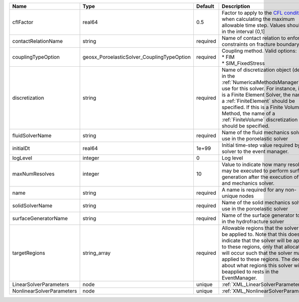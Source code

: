 

========================= ========================================== ======== ======================================================================================================================================================================================================================================================================================================================== 
Name                      Type                                       Default  Description                                                                                                                                                                                                                                                                                                              
========================= ========================================== ======== ======================================================================================================================================================================================================================================================================================================================== 
cflFactor                 real64                                     0.5      Factor to apply to the `CFL condition <http://en.wikipedia.org/wiki/Courant-Friedrichs-Lewy_condition>`_ when calculating the maximum allowable time step. Values should be in the interval (0,1]                                                                                                                        
contactRelationName       string                                     required Name of contact relation to enforce constraints on fracture boundary.                                                                                                                                                                                                                                                    
couplingTypeOption        geosx_PoroelasticSolver_CouplingTypeOption required | Coupling method. Valid options:                                                                                                                                                                                                                                                                                          
                                                                              | * FIM                                                                                                                                                                                                                                                                                                                    
                                                                              | * SIM_FixedStress                                                                                                                                                                                                                                                                                                        
discretization            string                                     required Name of discretization object (defined in the :ref:`NumericalMethodsManager`) to use for this solver. For instance, if this is a Finite Element Solver, the name of a :ref:`FiniteElement` should be specified. If this is a Finite Volume Method, the name of a :ref:`FiniteVolume` discretization should be specified. 
fluidSolverName           string                                     required Name of the fluid mechanics solver to use in the poroelastic solver                                                                                                                                                                                                                                                      
initialDt                 real64                                     1e+99    Initial time-step value required by the solver to the event manager.                                                                                                                                                                                                                                                     
logLevel                  integer                                    0        Log level                                                                                                                                                                                                                                                                                                                
maxNumResolves            integer                                    10       Value to indicate how many resolves may be executed to perform surface generation after the execution of flow and mechanics solver.                                                                                                                                                                                      
name                      string                                     required A name is required for any non-unique nodes                                                                                                                                                                                                                                                                              
solidSolverName           string                                     required Name of the solid mechanics solver to use in the poroelastic solver                                                                                                                                                                                                                                                      
surfaceGeneratorName      string                                     required Name of the surface generator to use in the hydrofracture solver                                                                                                                                                                                                                                                         
targetRegions             string_array                               required Allowable regions that the solver may be applied to. Note that this does not indicate that the solver will be applied to these regions, only that allocation will occur such that the solver may be applied to these regions. The decision about what regions this solver will beapplied to rests in the EventManager.   
LinearSolverParameters    node                                       unique   :ref:`XML_LinearSolverParameters`                                                                                                                                                                                                                                                                                        
NonlinearSolverParameters node                                       unique   :ref:`XML_NonlinearSolverParameters`                                                                                                                                                                                                                                                                                     
========================= ========================================== ======== ======================================================================================================================================================================================================================================================================================================================== 



